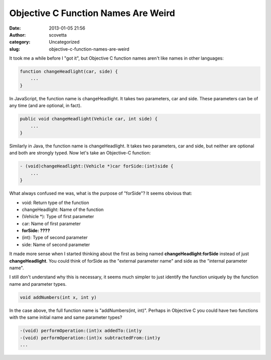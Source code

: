 Objective C Function Names Are Weird
####################################
:date: 2013-01-05 21:56
:author: scovetta
:category: Uncategorized
:slug: objective-c-function-names-are-weird

It took me a while before I "got it", but Objective C function names
aren't like names in other languages:

.. code-block:: javascript

    function changeHeadlight(car, side) {
        ...
    }

In JavaScript, the function name is changeHeadlight. It takes two
parameters, car and side. These parameters can be of any time (and are
optional, in fact).

.. code-block:: java

    public void changeHeadlight(Vehicle car, int side) {
        ...
    }

Similarly in Java, the function name is changeHeadlight. It takes two
parameters, car and side, but neither are optional and both are strongly
typed. Now let's take an Objective-C function:

.. code-block:: objective-c

    - (void)changeHeadlight:(Vehicle *)car forSide:(int)side {
        ...
    }

What always confused me was, what is the purpose of "forSide"? It seems
obvious that:

-  void: Return type of the function
-  changeHeadlight: Name of the function
-  (Vehicle \*): Type of first parameter
-  car: Name of first parameter
-  **forSide: ????**
-  (int): Type of second parameter
-  side: Name of second parameter

It made more sense when I started thinking about the first as being
named **changeHeadlight:forSide** instead of just **changeHeadlight**.
You could think of forSide as the "external parameter name" and side as
the "internal parameter name".

I still don't understand why this is necessary, it seems much simpler to
just identify the function uniquely by the function name and parameter
types.

.. code-block:: java

    void addNumbers(int x, int y)

In the case above, the full function name is "addNumbers(int, int)".
Perhaps in Objective C you could have two functions with the same
initial name and same parameter types?

.. code-block:: objective-c

    -(void) performOperation:(int)x addedTo:(int)y
    -(void) performOperation:(int)x subtractedFrom:(int)y
    ...

